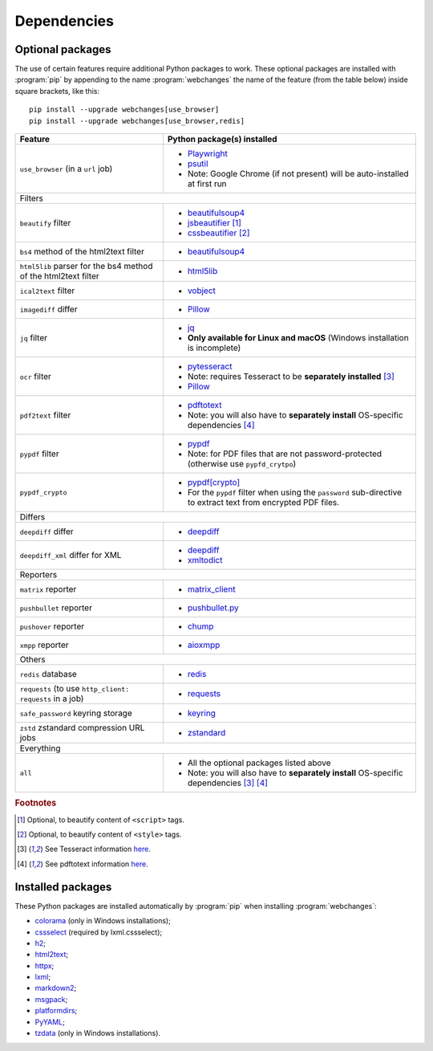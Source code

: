 .. role:: underline
    :class: underline

.. _dependencies:

============
Dependencies
============

.. _optional_packages:

Optional packages
-----------------
The use of certain features require additional Python packages to work. These optional packages are installed with
:program:`pip` by appending to the name :program:`webchanges` the name of the feature (from the table below) inside
square brackets, like this::

    pip install --upgrade webchanges[use_browser]
    pip install --upgrade webchanges[use_browser,redis]

.. note: also update the list of all possible dependencies in pyproject.tom and show_detailed_versions() in command.py!

+-------------------------+-------------------------------------------------------------------------+
| Feature                 | Python package(s) installed                                             |
+=========================+=========================================================================+
| ``use_browser``         | * `Playwright <https://playwright.dev/python/>`__                       |
| (in a ``url`` job)      | * `psutil <https://github.com/giampaolo/psutil>`__                      |
|                         | * Note: Google Chrome (if not present) will be auto-installed at first  |
|                         |   run                                                                   |
+-------------------------+-------------------------------------------------------------------------+
| :underline:`Filters`                                                                              |
+-------------------------+-------------------------------------------------------------------------+
| ``beautify`` filter     | * `beautifulsoup4 <https://www.crummy.com/software/BeautifulSoup/>`__   |
|                         | * `jsbeautifier <https://pypi.org/project/jsbeautifier/>`__ [#f2]_      |
|                         | * `cssbeautifier <https://pypi.org/project/cssbeautifier/>`__ [#f3]_    |
+-------------------------+-------------------------------------------------------------------------+
| ``bs4`` method of the   | * `beautifulsoup4 <https://www.crummy.com/software/BeautifulSoup/>`__   |
| html2text filter        |                                                                         |
+-------------------------+-------------------------------------------------------------------------+
| ``html5lib`` parser for | * `html5lib <https://pypi.org/project/html5lib/>`__                     |
| the bs4 method of the   |                                                                         |
| html2text filter        |                                                                         |
+-------------------------+-------------------------------------------------------------------------+
| ``ical2text`` filter    | * `vobject <https://eventable.github.io/vobject/>`__                    |
+-------------------------+-------------------------------------------------------------------------+
| ``imagediff`` differ    | * `Pillow <https://python-pillow.org>`__                                |
+-------------------------+-------------------------------------------------------------------------+
| ``jq`` filter           | * `jq <https://github.com/mwilliamson/jq.py>`__                         |
|                         | * **Only available for Linux and macOS** (Windows installation is       |
|                         |   incomplete)                                                           |
+-------------------------+-------------------------------------------------------------------------+
| ``ocr`` filter          | * `pytesseract <https://github.com/madmaze/pytesseract>`__              |
|                         | * Note: requires Tesseract to be **separately installed** [#f4]_        |
|                         | * `Pillow <https://python-pillow.org>`__                                |
+-------------------------+-------------------------------------------------------------------------+
| ``pdf2text`` filter     | * `pdftotext <https://github.com/jalan/pdftotext>`__                    |
|                         | * Note: you will also have to **separately install** OS-specific        |
|                         |   dependencies [#f5]_                                                   |
+-------------------------+-------------------------------------------------------------------------+
| ``pypdf`` filter        | * `pypdf <https://pypi.org/project/pypdf/>`__                           |
|                         | * Note: for PDF files that are not password-protected (otherwise use    |
|                         |   ``pypfd_crytpo``)                                                     |
+-------------------------+-------------------------------------------------------------------------+
| ``pypdf_crypto``        | * `pypdf[crypto] <https://pypi.org/project/pypdf/>`__                   |
|                         | * For the ``pypdf`` filter when using the ``password`` sub-directive    |
|                         |   to extract text from encrypted PDF files.                             |
+-------------------------+-------------------------------------------------------------------------+
| :underline:`Differs`                                                                              |
+-------------------------+-------------------------------------------------------------------------+
| ``deepdiff`` differ     | * `deepdiff <https://github.com/seperman/deepdiff>`__                   |
+-------------------------+-------------------------------------------------------------------------+
| ``deepdiff_xml`` differ | * `deepdiff <https://github.com/seperman/deepdiff>`__                   |
| for XML                 | * `xmltodict <https://github.com/martinblech/xmltodict>`__              |
+-------------------------+-------------------------------------------------------------------------+
| :underline:`Reporters`                                                                            |
+-------------------------+-------------------------------------------------------------------------+
| ``matrix`` reporter     | * `matrix_client <https://github.com/matrix-org/matrix-python-sdk>`__   |
+-------------------------+-------------------------------------------------------------------------+
| ``pushbullet`` reporter | * `pushbullet.py <https://github.com/randomchars/pushbullet.py>`__      |
+-------------------------+-------------------------------------------------------------------------+
| ``pushover`` reporter   | * `chump <https://github.com/karanlyons/chump/>`__                      |
+-------------------------+-------------------------------------------------------------------------+
| ``xmpp`` reporter       | * `aioxmpp <https://github.com/horazont/aioxmpp>`__                     |
+-------------------------+-------------------------------------------------------------------------+
| :underline:`Others`                                                                               |
+-------------------------+-------------------------------------------------------------------------+
| ``redis`` database      | * `redis <https://github.com/andymccurdy/redis-py>`__                   |
+-------------------------+-------------------------------------------------------------------------+
| ``requests`` (to use    | * `requests <https://requests.readthedocs.io/>`__                       |
| ``http_client:          |                                                                         |
| requests`` in a job)    |                                                                         |
|                         |                                                                         |
+-------------------------+-------------------------------------------------------------------------+
| ``safe_password``       | * `keyring <https://github.com/jaraco/keyring>`__                       |
| keyring storage         |                                                                         |
+-------------------------+-------------------------------------------------------------------------+
| ``zstd`` zstandard      | * `zstandard <https://github.com/indygreg/python-zstandard>`__          |
| compression URL jobs    |                                                                         |
+-------------------------+-------------------------------------------------------------------------+
| :underline:`Everything`                                                                           |
+-------------------------+-------------------------------------------------------------------------+
| ``all``                 | * All the optional packages listed above                                |
|                         | * Note: you will also have to **separately install** OS-specific        |
|                         |   dependencies [#f4]_ [#f5]_                                            |
+-------------------------+-------------------------------------------------------------------------+

.. rubric:: Footnotes

.. [#f2] Optional, to beautify content of ``<script>`` tags.
.. [#f3] Optional, to beautify content of ``<style>`` tags.
.. [#f4] See Tesseract information `here <https://tesseract-ocr.github.io/tessdoc/Installation.html>`__.
.. [#f5] See pdftotext information `here <https://github.com/jalan/pdftotext#os-dependencies>`__.


Installed packages
------------------
These Python packages are installed automatically by :program:`pip` when installing :program:`webchanges`:

* `colorama <https://github.com/tartley/colorama>`__ (only in Windows installations);
* `cssselect <https://github.com/scrapy/cssselect>`__ (required by lxml.cssselect);
* `h2 <https://github.com/python-hyper/h2>`__;
* `html2text <https://github.com/Alir3z4/html2text>`__;
* `httpx <https://github.com/encode/httpx>`__;
* `lxml <https://lxml.de>`__;
* `markdown2 <https://github.com/trentm/python-markdown2>`__;
* `msgpack <https://msgpack.org/>`__;
* `platformdirs <https://github.com/platformdirs/platformdirs>`__;
* `PyYAML <https://pyyaml.org/>`__;
* `tzdata <https://tzdata.readthedocs.io/>`__ (only in Windows installations).
